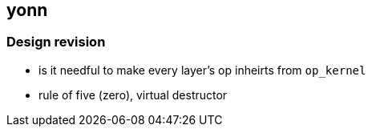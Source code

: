 == yonn

=== Design revision

- is it needful to make every layer's op inheirts from `op_kernel`
- rule of five (zero), virtual destructor


